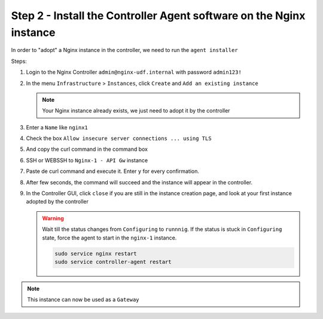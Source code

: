 Step 2 - Install the Controller Agent software on the Nginx instance
####################################################################

In order to "adopt" a Nginx instance in the controller, we need to run the ``agent installer``

Steps:

#. Login to the Nginx Controller ``admin@nginx-udf.internal`` with password ``admin123!``
#. In the menu ``Infrastructure`` > ``Instances``, click ``Create`` and ``Add an existing instance``
   
   .. note:: Your Nginx instance already exists, we just need to adopt it by the controller
   
#. Enter a ``Name`` like ``nginx1``
#. Check the box ``Allow insecure server connections ... using TLS``
#. And copy the curl command in the command box

   .. image:: ../pictures/lab1/create-instance.png
      :align: center

#. SSH or WEBSSH to ``Nginx-1 - API Gw`` instance
#. Paste de curl command and execute it. Enter ``y`` for every confirmation.
#. After few seconds, the command will succeed and the instance will appear in the controller.
#. In the Controller GUI, click ``close`` if you are still in the instance creation page, and look at your first instance adopted by the controller

   .. image:: ../pictures/lab1/adopted-instance.png
      :align: center

   .. warning:: Wait till the status changes from ``Configuring`` to ``runnnig``. If the status is stuck in ``Configuring`` state, force the agent to start in the ``nginx-1`` instance.

      .. code-block:: bash

         sudo service nginx restart
         sudo service controller-agent restart

.. note:: This instance can now be used as a ``Gateway``

